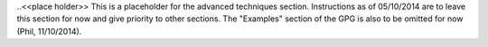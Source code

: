 .. _seismic_refraction_advanced_techniques:

..<<place holder>>  This is a placeholder for the advanced techniques section. Instructions as of 05/10/2014 are to leave this section for now and give priority to other sections. The "Examples" section of the GPG is also to be omitted for now (Phil, 11/10/2014).